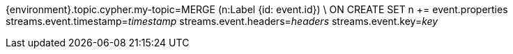 {environment}.topic.cypher.my-topic=MERGE (n:Label {id: event.id}) \
ON CREATE SET n += event.properties
streams.event.timestamp=__timestamp__
streams.event.headers=__headers__
streams.event.key=__key__